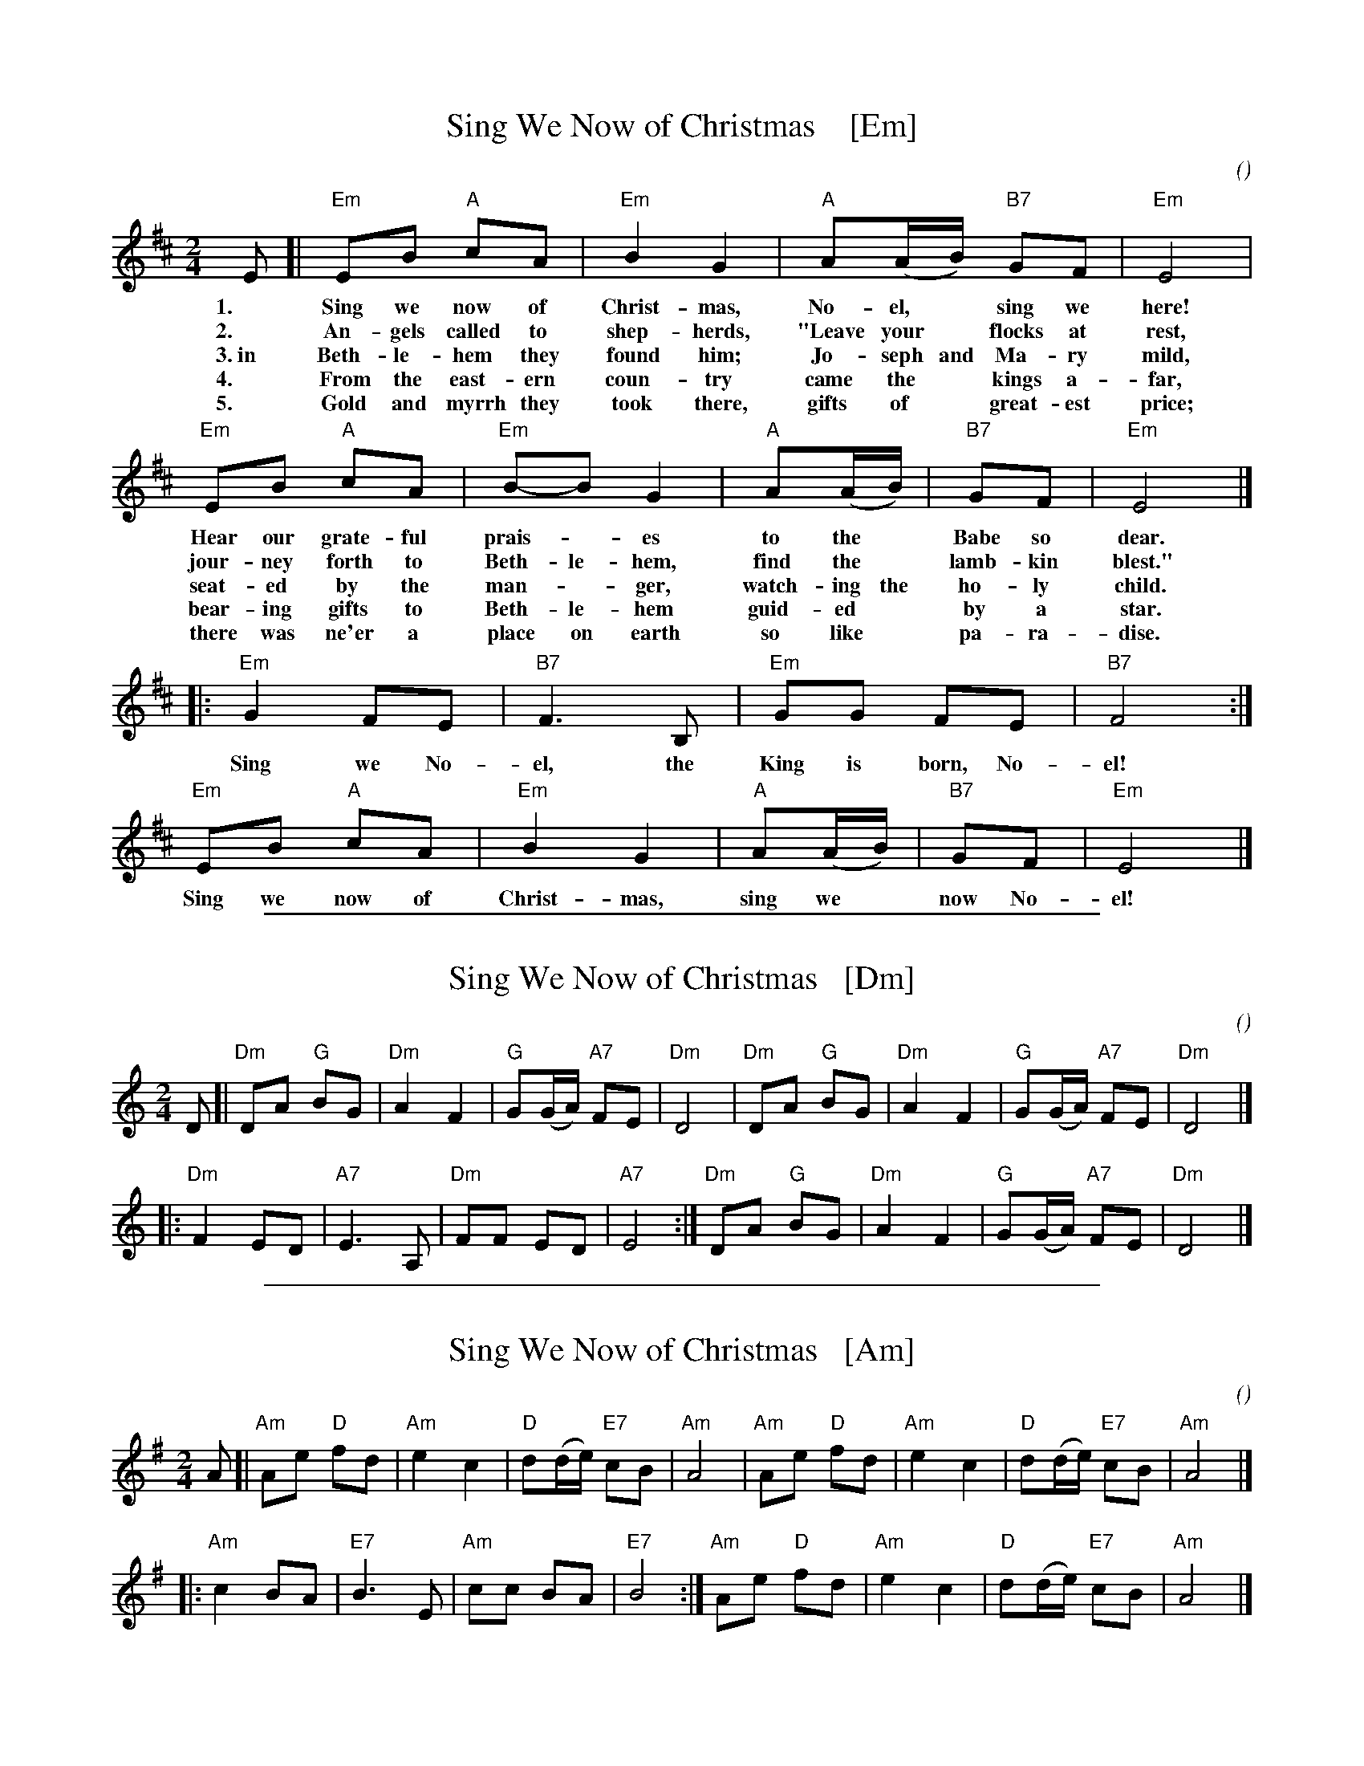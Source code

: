 
X: 1
T: Sing We Now of Christmas    [Em]
C:
O:
S: https://hymnary.org/text/sing_we_now_of_christmas
Z: 2018 John Chambers <jc:trillian.mit.edu>
M: 2/4
L: 1/8
K: Edor
% - - - - - - - - - -
E [| "Em"EB "A"cA | "Em"B2G2 | "A"A(A/B/) "B7"GF | "Em"E4 |
w: 1.~ Sing we now of Christ-mas, No-el,* sing we here!
w: 2.~ An-gels called to shep-herds, "Leave your* flocks at rest,
w: 3.~in Beth-le-hem they found him; Jo-seph and Ma-ry mild,
w: 4.~ From the east-ern coun-try came the* kings a-far,
w: 5.~ Gold and myrrh they took there, gifts of* great-est price;
y3 "Em"EB "A"cA | "Em"B-B G2 | "A"A(A/B/) | "B7"GF | "Em"E4 |]
w: Hear our grate-ful prais-*es to the* Babe so dear.
w: jour-ney forth to Beth-le-hem, find the* lamb-kin blest."
w: seat-ed by the man-*ger, watch-ing the ho-ly child.
w: bear-ing gifts to Beth-le-hem guid-ed* by a star.
w: there was ne'er a place on earth so like* pa-ra-dise.
|: "Em"G2 FE | "B7"F3 B, | "Em"GG FE | "B7"F4 :|
w: Sing we No-el, the King is born, No-el!
   "Em"EB "A"cA | "Em"B2 G2 | "A"A(A/B/) | "B7"GF | "Em"E4 |]
w: Sing we now of Christ-mas, sing we* now No-el!

%%sep 1 1 500

X: 1
T: Sing We Now of Christmas   [Dm]
C:
O:
S: https://hymnary.org/text/sing_we_now_of_christmas
Z: 2018 John Chambers <jc:trillian.mit.edu>
M: 2/4
L: 1/8
K: Ddor
% - - - - - - - - - -
D [|\
"Dm"DA "G"BG | "Dm"A2 F2 | "G"G(G/A/) "A7"FE | "Dm"D4 |\
"Dm"DA "G"BG | "Dm"A2 F2 | "G"G(G/A/) "A7"FE | "Dm"D4 |]
|:\
"Dm"F2    ED | "A7"E3 A, | "Dm"FF         ED | "A7"E4 :|\
"Dm"DA "G"BG | "Dm"A2 F2 | "G"G(G/A/) "A7"FE | "Dm"D4 |]

%%sep 1 1 500

X: 1
T: Sing We Now of Christmas   [Am]
C:
O:
S: https://hymnary.org/text/sing_we_now_of_christmas
Z: 2018 John Chambers <jc:trillian.mit.edu>
M: 2/4
L: 1/8
K: Ador
% - - - - - - - - - -
A [|\
"Am"Ae "D"fd | "Am"e2 c2 | "D"d(d/e/) "E7"cB | "Am"A4 |\
"Am"Ae "D"fd | "Am"e2 c2 | "D"d(d/e/) "E7"cB | "Am"A4 |]
|:\
"Am"c2    BA | "E7"B3  E | "Am"cc         BA | "E7"B4 :|\
"Am"Ae "D"fd | "Am"e2 c2 | "D"d(d/e/) "E7"cB | "Am"A4 |]
